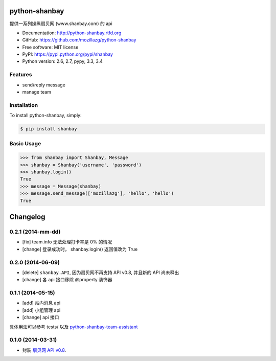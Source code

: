 python-shanbay
==============

提供一系列操纵扇贝网 (www.shanbay.com) 的 api

|Build| |Pypi version| |Pypi downloads|



* Documentation: http://python-shanbay.rtfd.org
* GitHub: https://github.com/mozillazg/python-shanbay
* Free software: MIT license
* PyPI: https://pypi.python.org/pypi/shanbay
* Python version: 2.6, 2.7, pypy, 3.3, 3.4


Features
--------

* send/reply message
* manage team


Installation
------------

To install python-shanbay, simply:

.. code-block:: bash

    $ pip install shanbay


Basic Usage
-----------

.. code-block:: python

    >>> from shanbay import Shanbay, Message
    >>> shanbay = Shanbay('username', 'password')
    >>> shanbay.login()
    True
    >>> message = Message(shanbay)
    >>> message.send_message(['mozillazg'], 'hello', 'hello')
    True


.. |Build| image:: https://api.travis-ci.org/mozillazg/python-shanbay.png?branch=master
   :target: https://travis-ci.org/mozillazg/python-shanbay
.. .. |Coverage| image:: https://coveralls.io/repos/mozillazg/python-shanbay/badge.png?branch=master
..    :target: https://coveralls.io/r/mozillazg/python-shanbay
.. |Pypi version| image:: https://pypip.in/v/shanbay/badge.png
   :target: https://crate.io/packages/shanbay
.. |Pypi downloads| image:: https://pypip.in/d/shanbay/badge.png
   :target: https://crate.io/packages/shanbay


Changelog
=========


0.2.1 (2014-mm-dd)
-------------------

- [fix] team.info 无法处理打卡率是 0% 的情况
- [change] 登录成功时， shanbay.login() 返回值改为 True


0.2.0 (2014-06-09)
-------------------

- [delete] ``shanbay.API``, 因为扇贝网不再支持 API v0.8, 并且新的 API 尚未释出
- [change] 各 api 接口移除 @property 装饰器


0.1.1 (2014-05-15)
------------------

- [add] 站内消息 api
- [add] 小组管理 api
- [change] api 接口

具体用法可以参考 tests/ 以及 python-shanbay-team-assistant_

.. _python-shanbay-team-assistant:  https://github.com/mozillazg/python-shanbay-team-assistant/blob/develop/assistant.py


0.1.0 (2014-03-31)
------------------

- 封装 `扇贝网 API v0.8 <http://www.shanbay.com/help/developer/api>`__.


